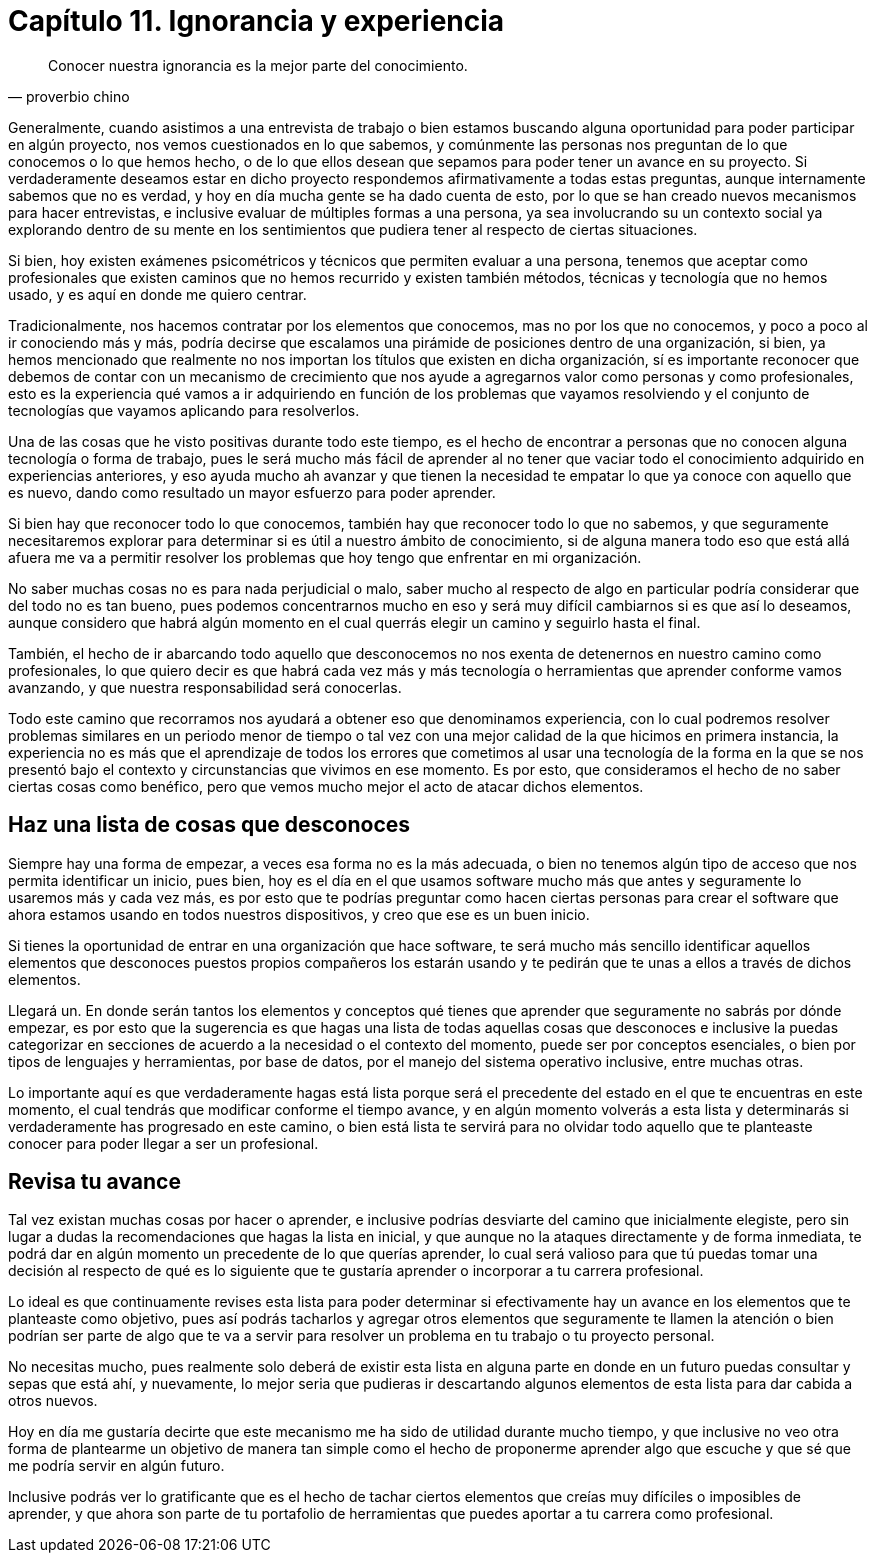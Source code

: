 
= Capítulo 11. Ignorancia y experiencia

[quote, proverbio chino]
Conocer nuestra ignorancia es la mejor parte del conocimiento.

Generalmente, cuando asistimos a una entrevista de trabajo o bien estamos buscando alguna oportunidad para poder participar en algún proyecto, nos vemos cuestionados en lo que sabemos,  y comúnmente las personas nos preguntan de lo que conocemos o lo que hemos hecho, o de lo que ellos desean que sepamos para poder tener un avance en su proyecto. Si verdaderamente deseamos estar en dicho proyecto respondemos afirmativamente a todas estas preguntas, aunque internamente sabemos que no es verdad, y hoy en día mucha gente se ha dado cuenta de esto, por lo que se han creado nuevos mecanismos para hacer entrevistas, e inclusive evaluar de múltiples formas a una persona, ya sea involucrando su un contexto social ya explorando dentro de su mente en los sentimientos que pudiera tener al respecto de ciertas situaciones.

Si bien, hoy existen exámenes psicométricos y técnicos que permiten evaluar a una persona, tenemos que aceptar como profesionales que existen caminos que no hemos recurrido y existen también métodos, técnicas y tecnología que no hemos usado, y es aquí en donde me quiero centrar.

Tradicionalmente, nos hacemos contratar por los elementos que conocemos, mas no por los que no conocemos, y poco a poco al ir conociendo más y más, podría decirse que escalamos una pirámide de posiciones dentro de una organización, si bien, ya hemos mencionado que realmente no nos importan los títulos que existen en dicha organización, sí es importante reconocer que debemos de contar con un mecanismo de crecimiento que nos ayude a agregarnos valor como personas y como profesionales, esto es la experiencia qué vamos a ir adquiriendo en función de los problemas que vayamos resolviendo y el conjunto de tecnologías que vayamos aplicando para resolverlos.

Una de las cosas que he visto positivas durante todo este tiempo, es el hecho de encontrar a personas que no conocen alguna tecnología o forma de trabajo, pues le será mucho más fácil de aprender al no tener que vaciar todo el conocimiento adquirido en experiencias anteriores, y eso ayuda mucho ah avanzar y que tienen la necesidad te empatar lo que ya conoce con aquello que es nuevo, dando como resultado un mayor esfuerzo para poder aprender.

Si bien hay que reconocer todo lo que conocemos, también hay que reconocer todo lo que no sabemos, y que seguramente necesitaremos explorar para determinar si es útil a nuestro ámbito de conocimiento, si de alguna manera todo eso que está allá afuera me va a permitir resolver los problemas que hoy tengo que enfrentar en mi organización.

No saber muchas cosas no es para nada perjudicial o malo, saber mucho al respecto de algo en particular podría considerar que del todo no es tan bueno, pues podemos concentrarnos mucho en eso y será muy difícil cambiarnos si es que así lo deseamos, aunque considero que habrá algún momento en el cual querrás elegir un camino y seguirlo hasta el final.

También, el hecho de ir abarcando todo aquello que desconocemos no nos exenta de detenernos en nuestro camino como profesionales, lo que quiero decir es que habrá cada vez más y más tecnología o herramientas que aprender conforme vamos avanzando, y que nuestra responsabilidad será conocerlas.

Todo este camino que recorramos nos ayudará a obtener eso que denominamos experiencia, con lo cual podremos resolver problemas similares en un periodo menor de tiempo o tal vez con una mejor calidad de la que hicimos en primera instancia, la experiencia no es más que el aprendizaje de todos los errores que cometimos al usar una tecnología de la forma en la que se nos presentó bajo el contexto y circunstancias que vivimos en ese momento.
Es por esto, que consideramos el hecho de no saber ciertas cosas como benéfico, pero que vemos mucho mejor el acto de atacar dichos elementos.

== Haz una lista de cosas que desconoces

Siempre hay una forma de empezar, a veces esa forma no es la más adecuada, o bien no tenemos algún tipo de acceso que nos permita identificar un inicio, pues bien, hoy es el día en el que usamos software mucho más que antes y seguramente lo usaremos más y cada vez más, es por esto que te podrías preguntar como hacen ciertas personas para crear el software que ahora estamos usando en todos nuestros dispositivos, y creo que ese es un buen inicio.

Si tienes la oportunidad de entrar en una organización que hace software, te será mucho más sencillo identificar aquellos elementos que desconoces puestos propios compañeros los estarán usando y te pedirán que te unas a ellos a través de dichos elementos.

Llegará un. En donde serán tantos los elementos y conceptos qué tienes que aprender que seguramente no sabrás por dónde empezar, es por esto que la sugerencia es que hagas una lista de todas aquellas cosas que desconoces e inclusive la puedas categorizar en secciones de acuerdo a la necesidad o el contexto del momento, puede ser por conceptos esenciales, o bien por tipos de lenguajes y herramientas, por base de datos, por el manejo del sistema operativo inclusive, entre muchas otras.

Lo importante aquí es que verdaderamente hagas está lista porque será el precedente del estado en el que te encuentras en este momento, el cual tendrás que modificar conforme el tiempo avance, y en algún momento volverás a esta lista y determinarás si verdaderamente has progresado en este camino, o bien está lista te servirá para no olvidar todo aquello que te planteaste conocer para poder llegar a ser un profesional.

== Revisa tu avance

Tal vez existan muchas cosas por hacer o aprender, e inclusive podrías desviarte del camino que inicialmente elegiste, pero sin lugar a dudas la recomendaciones que hagas la lista en inicial, y que aunque no la ataques directamente y de forma inmediata, te podrá dar en algún momento un precedente de lo que querías aprender, lo cual será valioso para que tú puedas tomar una decisión al respecto de qué es lo siguiente que te gustaría aprender o incorporar a tu carrera profesional.

Lo ideal es que continuamente revises esta lista para poder determinar si efectivamente hay un avance en los elementos que te planteaste como objetivo, pues así podrás tacharlos y agregar otros elementos que seguramente te llamen la atención o bien podrían ser parte de algo que te va a servir para resolver un problema en tu trabajo o tu proyecto personal.

No necesitas mucho, pues realmente solo deberá de existir esta lista en alguna parte en donde en un futuro puedas consultar y sepas que está ahí, y nuevamente, lo mejor seria que pudieras ir descartando algunos elementos de esta lista para dar cabida a otros nuevos.

Hoy en día me gustaría decirte que este mecanismo me ha sido de utilidad durante mucho tiempo, y que inclusive no veo otra forma de plantearme un objetivo de manera tan simple como el hecho de proponerme aprender algo que escuche y que sé que me podría servir en algún futuro.

Inclusive podrás ver lo gratificante que es el hecho de tachar ciertos elementos que creías muy difíciles o imposibles de aprender, y que ahora son parte de tu portafolio de herramientas que puedes aportar a tu carrera como profesional.

